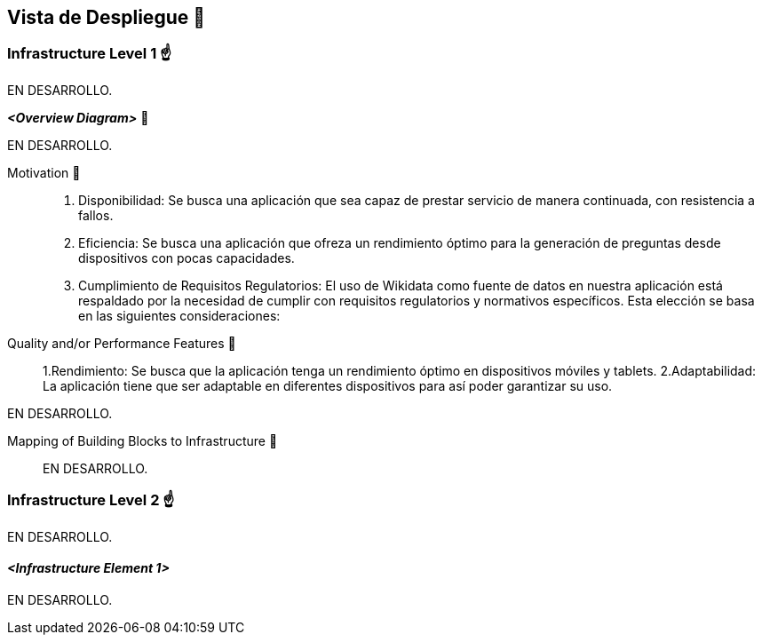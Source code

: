 ifndef::imagesdir[:imagesdir: ../images]

[[section-deployment-view]]


== Vista de Despliegue 👀


=== Infrastructure Level 1 ☝️

EN DESARROLLO.

_**<Overview Diagram>**_ 🎀

EN DESARROLLO.

Motivation 🤩:: 

1. Disponibilidad: Se busca una aplicación que sea capaz de prestar servicio de manera continuada, con resistencia a fallos.
2. Eficiencia: Se busca una aplicación que ofreza un rendimiento óptimo para la generación de preguntas desde dispositivos con pocas capacidades.
3. Cumplimiento de Requisitos Regulatorios: El uso de Wikidata como fuente de datos en nuestra aplicación está respaldado por la necesidad de cumplir con requisitos regulatorios y normativos específicos. Esta elección se basa en las siguientes consideraciones:



Quality and/or Performance Features 🎉:: 

1.Rendimiento: Se busca que la aplicación tenga un rendimiento óptimo en dispositivos móviles y tablets.
2.Adaptabilidad: La aplicación tiene que ser adaptable en diferentes dispositivos para así poder garantizar su uso.




EN DESARROLLO.

Mapping of Building Blocks to Infrastructure 📜:: 

EN DESARROLLO.


=== Infrastructure Level 2 ☝️

EN DESARROLLO.


==== _<Infrastructure Element 1>_

EN DESARROLLO.

